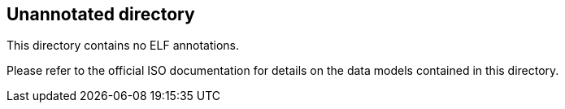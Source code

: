 == Unannotated directory

This directory contains no ELF annotations.

Please refer to the official ISO documentation for details on the
data models contained in this directory.
